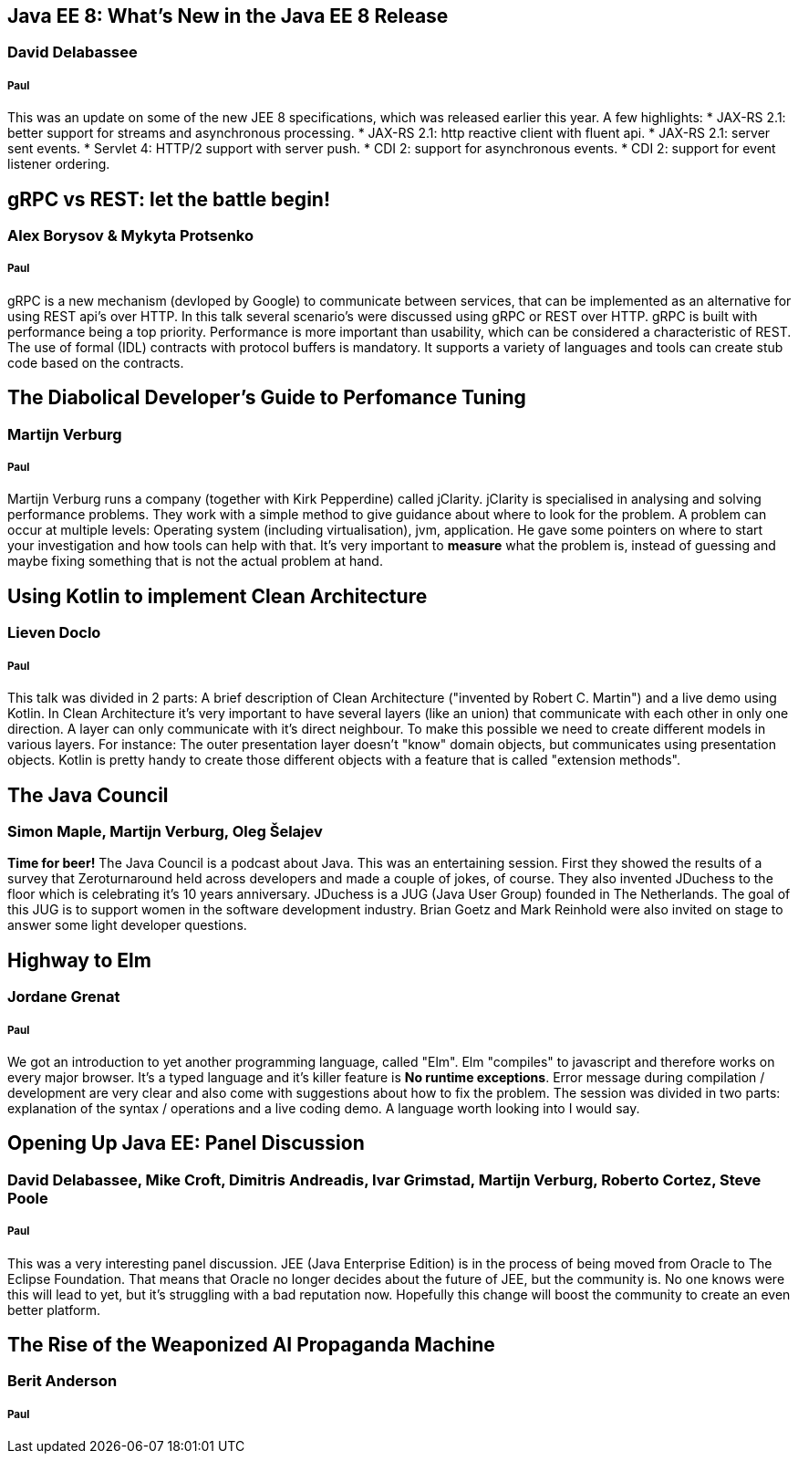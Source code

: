 == Java EE 8: What's New in the Java EE 8 Release
=== David Delabassee
===== Paul
This was an update on some of the new JEE 8 specifications, which was released earlier this year.
A few highlights:
* JAX-RS 2.1: better support for streams and asynchronous processing.
* JAX-RS 2.1: http reactive client with fluent api.
* JAX-RS 2.1: server sent events.
* Servlet 4: HTTP/2 support with server push.
* CDI 2: support for asynchronous events.
* CDI 2: support for event listener ordering.

== gRPC vs REST: let the battle begin!
=== Alex Borysov & Mykyta Protsenko
===== Paul
gRPC is a new mechanism (devloped by Google) to communicate between services, that can be implemented as an alternative for using REST api's over HTTP.
In this talk several scenario's were discussed using gRPC or REST over HTTP.
gRPC is built with performance being a top priority.
Performance is more important than usability, which can be considered a characteristic of REST.
The use of formal (IDL) contracts with protocol buffers is mandatory.
It supports a variety of languages and tools can create stub code based on the contracts.

== The Diabolical Developer's Guide to Perfomance Tuning
=== Martijn Verburg
===== Paul
Martijn Verburg runs a company (together with Kirk Pepperdine) called jClarity.
jClarity is specialised in analysing and solving performance problems.
They work with a simple method to give guidance about where to look for the problem.
A problem can occur at multiple levels: Operating system (including virtualisation), jvm, application.
He gave some pointers on where to start your investigation and how tools can help  with that.
It's very important to *measure* what the problem is, instead of guessing and maybe fixing something that is not the actual problem at hand.

== Using Kotlin to implement Clean Architecture
=== Lieven Doclo
===== Paul
This talk was divided in 2 parts: A brief description of Clean Architecture ("invented by Robert C. Martin") and a live demo using Kotlin.
In Clean Architecture it's very important to have several layers (like an union) that communicate with each other in only one direction.
A layer can only communicate with it's direct neighbour.
To make this possible we need to create different models in various layers.
For instance: The outer presentation layer doesn't "know" domain objects, but communicates using presentation objects.
Kotlin is pretty handy to create those different objects with a feature that is called "extension methods".


== The Java Council
=== Simon Maple, Martijn Verburg, Oleg Šelajev
*Time for beer!*
The Java Council is a podcast about Java.
This was an entertaining session.
First they showed the results of a survey that Zeroturnaround held across developers and made a couple of jokes, of course.
They also invented JDuchess to the floor which is celebrating it's 10 years anniversary.
JDuchess is a JUG (Java User Group) founded in The Netherlands.
The goal of this JUG is to support women in the software development industry.
Brian Goetz and Mark Reinhold were also invited on stage to answer some light developer questions.

== Highway to Elm
=== Jordane Grenat
===== Paul
We got an introduction to yet another programming language, called "Elm".
Elm "compiles" to javascript and therefore works on every major browser.
It's a typed language and it's killer feature is *No runtime exceptions*.
Error message during compilation / development are very clear and also come with suggestions about how to fix the problem.
The session was divided in two parts: explanation of the syntax / operations and a live coding demo.
A language worth looking into I would say.

== Opening Up Java EE: Panel Discussion
===  David Delabassee, Mike Croft, Dimitris Andreadis, Ivar Grimstad, Martijn Verburg, Roberto Cortez, Steve Poole
===== Paul
This was a very interesting panel discussion.
JEE (Java Enterprise Edition) is in the process of being moved from Oracle to The Eclipse Foundation.
That means that Oracle no longer decides about the future of JEE, but the community is.
No one knows were this will lead to yet, but it's struggling with a bad reputation now.
Hopefully this change will boost the community to create an even better platform.

== The Rise of the Weaponized AI Propaganda Machine
=== Berit Anderson
===== Paul
